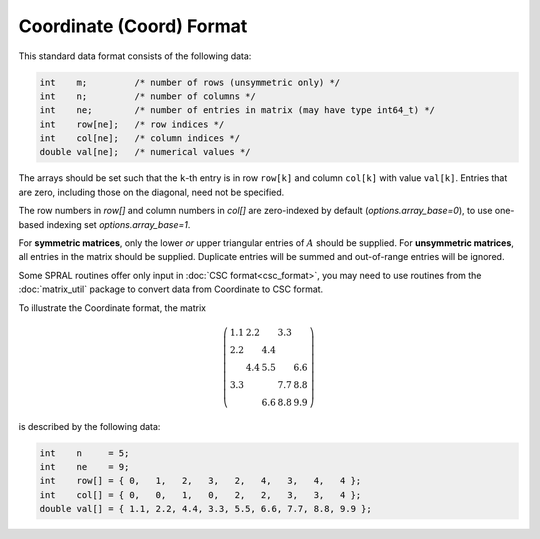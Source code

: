 =========================
Coordinate (Coord) Format
=========================

This standard data format consists of the following data:

.. code-block:: C

   int    m;         /* number of rows (unsymmetric only) */
   int    n;         /* number of columns */
   int    ne;        /* number of entries in matrix (may have type int64_t) */
   int    row[ne];   /* row indices */
   int    col[ne];   /* column indices */
   double val[ne];   /* numerical values */

The arrays should be set such that the ``k``-th entry is in row
``row[k]`` and column ``col[k]`` with value ``val[k]``. Entries that are
zero, including those on the diagonal, need not be specified.

The row numbers in `row[]` and column numbers in `col[]` are zero-indexed by
default (`options.array_base=0`), to use one-based indexing set
`options.array_base=1`.

For **symmetric matrices**, only the lower *or* upper triangular entries of
:math:`A` should be supplied. For **unsymmetric matrices**, all entries in the
matrix should be supplied. Duplicate entries will be summed and out-of-range
entries will be ignored.

Some SPRAL routines offer only input in :doc:`CSC format<csc_format>`, you
may need to use routines from the :doc:`matrix_util` package to convert
data from Coordinate to CSC format.

To illustrate the Coordinate format, the matrix

.. math::

   \left( \begin{array}{ccccc}
      1.1 & 2.2 &     & 3.3 &     \\
      2.2 &     & 4.4 &     &     \\
          & 4.4 & 5.5 &     & 6.6 \\
      3.3 &     &     & 7.7 & 8.8 \\
          &     & 6.6 & 8.8 & 9.9
   \end{array} \right)

is described by the following data:

.. code-block:: C

   int    n     = 5;
   int    ne    = 9;
   int    row[] = { 0,   1,   2,   3,   2,   4,   3,   4,   4 };
   int    col[] = { 0,   0,   1,   0,   2,   2,   3,   3,   4 };
   double val[] = { 1.1, 2.2, 4.4, 3.3, 5.5, 6.6, 7.7, 8.8, 9.9 };
